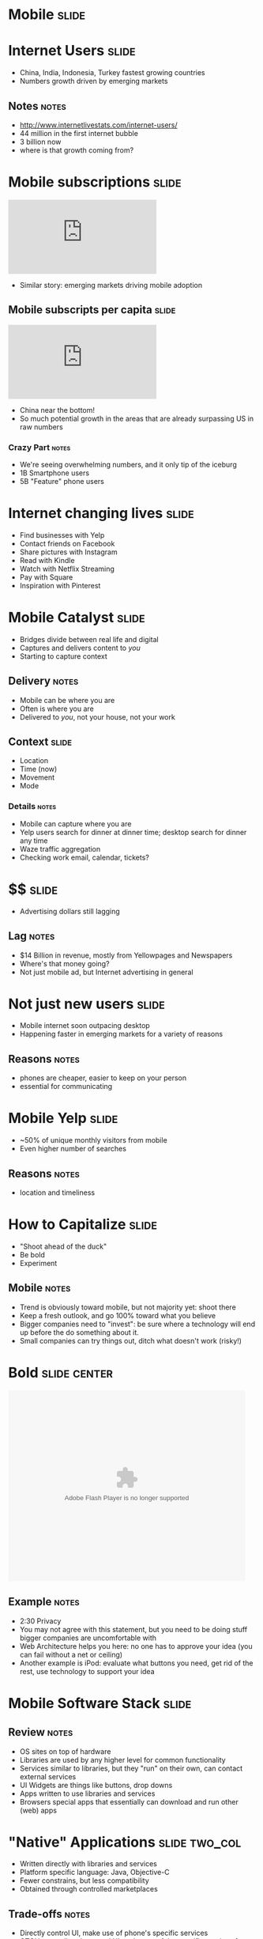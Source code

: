 * *Mobile* :slide:

* Internet Users :slide:
[[file:img/internet-users.png]]
  + China, India, Indonesia, Turkey fastest growing countries
  + Numbers growth driven by emerging markets
** Notes :notes:
   + http://www.internetlivestats.com/internet-users/
   + 44 million in the first internet bubble
   + 3 billion now
   + where is that growth coming from?

* Mobile subscriptions :slide:
#+BEGIN_HTML
<iframe frameborder="0" scrolling="no" marginwidth="0" marginheight="0" src="http://www.google.com/publicdata/embed?ds=d5bncppjof8f9_&amp;ctype=l&amp;strail=false&amp;bcs=d&amp;nselm=h&amp;met_y=it_cel_sets&amp;scale_y=lin&amp;ind_y=false&amp;rdim=region&amp;idim=region:ECA:LAC:MNA:SAS:NAC:SSA:EAP&amp;idim=country:CHN&amp;ifdim=region&amp;tstart=973584000000&amp;tend=1320652800000&amp;hl=en_US&amp;dl=en&amp;ind=false&amp;q=global+internet+users"></iframe>
#+END_HTML
 + Similar story: emerging markets driving mobile adoption

** Mobile subscripts per capita :slide:
#+BEGIN_HTML
<iframe frameborder="0" scrolling="no" marginwidth="0" marginheight="0" src="http://www.google.com/publicdata/embed?ds=d5bncppjof8f9_&amp;ctype=l&amp;strail=false&amp;bcs=d&amp;nselm=h&amp;met_y=it_cel_sets_p2&amp;scale_y=lin&amp;ind_y=false&amp;rdim=region&amp;idim=country:CHN&amp;idim=region:SAS:NAC:MEA:LCN:ECS&amp;ifdim=region&amp;tstart=816249600000&amp;tend=1321171200000&amp;hl=en_US&amp;dl=en&amp;ind=false&amp;q=global+internet+users"></iframe>
#+END_HTML
 + China near the bottom!
 + So much potential growth in the areas that are already surpassing US in raw
   numbers
*** Crazy Part :notes:
    + We're seeing overwhelming numbers, and it only tip of the iceburg
    + 1B Smartphone users
    + 5B "Feature" phone users

* Internet changing lives :slide:
  + Find businesses with Yelp
  + Contact friends on Facebook
  + Share pictures with Instagram
  + Read with Kindle
  + Watch with Netflix Streaming
  + Pay with Square
  + Inspiration with Pinterest

* Mobile Catalyst :slide:
  + Bridges divide between real life and digital
  + Captures and delivers content to /you/
  + Starting to capture context
** Delivery :notes:
   + Mobile can be where you are
   + Often is where you are
   + Delivered to /you/, not your house, not your work

** Context :slide:
   + Location
   + Time (now)
   + Movement
   + Mode
*** Details :notes:
    + Mobile can capture where you are
    + Yelp users search for dinner at dinner time; desktop search for dinner any
      time
    + Waze traffic aggregation
    + Checking work email, calendar, tickets?

* $$ :slide:
[[file:img/directory-revenue.png]]
  + Advertising dollars still lagging
** Lag :notes:
   + $14 Billion in revenue, mostly from Yellowpages and Newspapers
   + Where's that money going?
   + Not just mobile ad, but Internet advertising in general

* Not just new users :slide:
[[file:img/india-mobile.png]]
  + Mobile internet soon outpacing desktop
  + Happening faster in emerging markets for a variety of reasons
** Reasons :notes:
   + phones are cheaper, easier to keep on your person
   + essential for communicating

* Mobile Yelp:slide:
[[file:img/yelp-mobile.png]]
  + ~50% of unique monthly visitors from mobile
  + Even higher number of searches
** Reasons :notes:
   + location and timeliness

* How to Capitalize :slide:
  + "Shoot ahead of the duck"
  + Be bold
  + Experiment
** Mobile :notes:
   + Trend is obviously toward mobile, but not majority yet: shoot there
   + Keep a fresh outlook, and go 100% toward what you believe
   + Bigger companies need to "invest": be sure where a technology will end up
     before the do something about it.
   + Small companies can try things out, ditch what doesn't work (risky!)

* Bold :slide:center:
#+BEGIN_HTML
<object classid="clsid:d27cdb6e-ae6d-11cf-96b8-444553540000" width="480" height="386" id="utv2825" name="utv_n_548037"><param name="flashvars" value="loc=%2F&amp;autoplay=false&amp;vid=3848950" /><param name="allowfullscreen" value="true" /><param name="allowscriptaccess" value="always" /><param name="src" value="http://www.ustream.tv/flash/video/3848950" /><embed flashvars="loc=%2F&amp;autoplay=false&amp;vid=3848950" width="480" height="386" allowfullscreen="true" allowscriptaccess="always" id="utv2825" name="utv_n_548037" src="http://www.ustream.tv/flash/video/3848950" type="application/x-shockwave-flash" /></object>
#+END_HTML
** Example :notes:
   + 2:30 Privacy
   + You may not agree with this statement, but you need to be doing stuff
     bigger companies are uncomfortable with
   + Web Architecture helps you here: no one has to approve your idea (you can
     fail without a net or ceiling)
   + Another example is iPod: evaluate what buttons you need, get rid of the
     rest, use technology to support your idea

* Mobile Software Stack :slide:
[[file:img/mobile-stack.png]]
** Review :notes:
   + OS sites on top of hardware
   + Libraries are used by any higher level for common functionality
   + Services similar to libraries, but they "run" on their own, can contact
     external services
   + UI Widgets are things like buttons, drop downs
   + Apps written to use libraries and services
   + Browsers special apps that essentially can download and run other (web)
     apps

* "Native" Applications :slide:two_col:
  + Written directly with libraries and services
  + Platform specific language: Java, Objective-C
  + Fewer constrains, but less compatibility
  + Obtained through controlled marketplaces
[[file:img/path.png]]
** Trade-offs :notes:
   + Directly control UI, make use of phone's specific services
   + OTOH, must directly control UI, make use of the specific services for each
     phone you want to support
   + Marketplace for downloads

** Native Features :slide:
   + Rotation
   + Compass
   + Gyroscope
   + Services (contacts)

* Web Applications :slide:two_col:
[[file:img/yelp-mobile.png]]
  + Written for the browser
  + Platform agnostic, no barriers to access
  + Leverages existing technology stacks, but creates opaque dependencies
  + Often slower
** Most :notes:
   + Still have to test across devices
   + Constraints are changing, technology like "canvas" allows arbitrary
     drawings
   + Performance trade-off: must rely on browser's ability to render
     efficiently, can't update it for your app.

* Mobile Web is the same :slide:
  + Web Browsers
  + HTTP
  + HTML
  + Javascript
** Still the web :notes:
   + The mobile web is still the web
   + Uses all the same technologies, in the same ways
   + Mobile browser still a browser, with DOM, JS, etc.

* Mobile Web is different :slide:
  + Browsers developed in world of standards
  + Context available
  + Interfaces different
** Differences :notes:
   + Much less variance between CSS, javascript support
   + Means you can push HTML5 to its limits
   + Geolocation
   + Screen size, multitouch, finger "presses"

* Closing the Gap :slide:two_col:
  + Native apps in HTML5
  + PhoneGap
[[file:img/phonegap.png]]
** Details :notes:
  + Write HTML5, Javascript, framework will render it for you
  + Use javascript to call platform specific abilities

* Mobile First :slide:
  + Philosophy: develop your product for mobile
  + Take advantage of mobile features 
  + Contrast: desktop experience, pare down for mobile
** Write the app for a phone :notes:
   + If you're a new project/company, mobile is your edge
   + So focus on your edge, build mobile first
   + Alternative is to make your desktop app, then simplify it for mobile

** Example :slide:
[[file:img/yelp-desktop.png]]
** Notes :notes:
   + Just because you *can* display the desktop version doesn't mean you should
   + Even if you reflow the content, the usage case of mobile may be so
   different you don't want to share HTML

** Benefits :slide:
   + Focus
   + Simplicity
   + Beauty
*** Details :notes:
    + For a desktop app, easy to start copying other desktop apps:
      + login screen
      + cross promotion
      + wizards
    + Instead mobile forces you to focus on the most essential elements... and
      that's all that will fit on the screen!
    + Makes you show how to use it: there's no hover effects for you mouse, just
      your fat fingers
    + Many products are differentiated based on their user experience. Mobile
      has a tendency to draw that beauty out, or make it painfully obvious when
      it is not

** Example :slide:
[[file:img/yelp-m.png]]
** Notes :notes:
   + Focus on searching *now* and *near*
   + remove elements you're less likely to do, such as write a review or read
   random reviews

** Drawbacks :slide:
   + Need /some/ story around desktop
   + New platform to learn
   + Limits experience
** Details :notes:
   + Now you have to test all desktop browsers, too?
   + Not many folks experienced with mobile development
   + Are you editing photos? Writing code? Maybe you just can't do that on a
     small screen (though I'd still try designing for a tablet)

** Advice :slide:
   + Make it so easy to use, people start using it by accident
[[file:img/pinterest.png]]
*** Pinterest :notes:
   + Land on the home page, just start scrolling
   + You're using the product! (discovering content)
   + Next step is easy, click one button (repin)
   + Twitter another good example

#+HTML_HEAD_EXTRA: <link rel="stylesheet" type="text/css" href="production/common.css" />
#+HTML_HEAD_EXTRA: <link rel="stylesheet" type="text/css" href="production/screen.css" media="screen" />
#+HTML_HEAD_EXTRA: <link rel="stylesheet" type="text/css" href="production/projection.css" media="projection" />
#+HTML_HEAD_EXTRA: <link rel="stylesheet" type="text/css" href="production/color-blue.css" media="projection" />
#+HTML_HEAD_EXTRA: <link rel="stylesheet" type="text/css" href="production/presenter.css" media="presenter" />
#+HTML_HEAD_EXTRA: <link href='http://fonts.googleapis.com/css?family=Lobster+Two:700|Yanone+Kaffeesatz:700|Open+Sans' rel='stylesheet' type='text/css'>

#+BEGIN_HTML
<script type="text/javascript" src="production/org-html-slideshow.js"></script>
#+END_HTML

# Local Variables:
# org-export-html-style-include-default: nil
# org-export-html-style-include-scripts: nil
# buffer-file-coding-system: utf-8-unix
# End:
